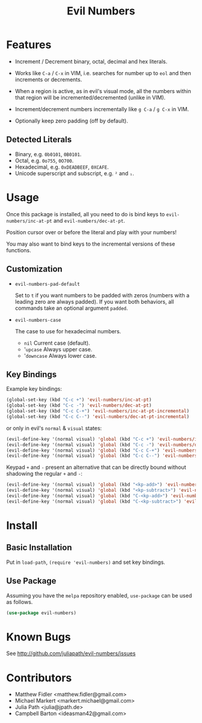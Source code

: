 #+TITLE: Evil Numbers

* Features
  - Increment / Decrement binary, octal, decimal and hex literals.

  - Works like =C-a= / =C-x= in VIM, i.e. searches for number up to =eol= and then
    increments or decrements.

  - When a region is active, as in evil's visual mode, all the
    numbers within that region will be incremented/decremented (unlike in VIM).

  - Increment/decrement numbers incrementally like =g C-a= / =g C-x= in VIM.

  - Optionally keep zero padding (off by default).


** Detected Literals
   - Binary, e.g. =0b0101=, =0B0101=.
   - Octal, e.g. =0o755=, =0O700=.
   - Hexadecimal, e.g. =0xDEADBEEF=, =0XCAFE=.
   - Unicode superscript and subscript, e.g. =²= and =₁=.

* Usage
  Once this package is installed, all you need to do is bind keys to
  =evil-numbers/inc-at-pt= and =evil-numbers/dec-at-pt=.

  Position cursor over or before the literal and play with your numbers!

  You may also want to bind keys to the incremental versions of these functions.

** Customization

   - =evil-numbers-pad-default=

     Set  to =t= if you want numbers to be padded with zeros (numbers with a leading zero are always padded).
     If you want both behaviors, all commands take an optional argument =padded=.

   - =evil-numbers-case=

     The case to use for hexadecimal numbers.

     - =nil= Current case (default).
     - '=upcase= Always upper case.
     - '=downcase= Always lower case.

** Key Bindings
   Example key bindings:

   #+BEGIN_SRC emacs-lisp
     (global-set-key (kbd "C-c +") 'evil-numbers/inc-at-pt)
     (global-set-key (kbd "C-c -") 'evil-numbers/dec-at-pt)
     (global-set-key (kbd "C-c C-+") 'evil-numbers/inc-at-pt-incremental)
     (global-set-key (kbd "C-c C--") 'evil-numbers/dec-at-pt-incremental)
   #+END_SRC

   or only in evil's =normal= & =visual= states:

   #+BEGIN_SRC emacs-lisp
     (evil-define-key '(normal visual) 'global (kbd "C-c +") 'evil-numbers/inc-at-pt)
     (evil-define-key '(normal visual) 'global (kbd "C-c -") 'evil-numbers/dec-at-pt)
     (evil-define-key '(normal visual) 'global (kbd "C-c C-+") 'evil-numbers/inc-at-pt-incremental)
     (evil-define-key '(normal visual) 'global (kbd "C-c C--") 'evil-numbers/dec-at-pt-incremental)
   #+END_SRC

   Keypad =+= and =-= present an alternative that can be directly bound without shadowing the regular =+= and =-=:

   #+BEGIN_SRC emacs-lisp
     (evil-define-key '(normal visual) 'global (kbd "<kp-add>") 'evil-numbers/inc-at-pt)
     (evil-define-key '(normal visual) 'global (kbd "<kp-subtract>") 'evil-numbers/dec-at-pt)
     (evil-define-key '(normal visual) 'global (kbd "C-<kp-add>") 'evil-numbers/inc-at-pt-incremental)
     (evil-define-key '(normal visual) 'global (kbd "C-<kp-subtract>") 'evil-numbers/dec-at-pt-incremental)
   #+END_SRC

* Install

** Basic Installation
   Put in =load-path=, =(require 'evil-numbers)= and set key bindings.

** Use Package
   Assuming you have the =melpa= repository enabled, =use-package= can be used as follows.

   #+BEGIN_SRC emacs-lisp
     (use-package evil-numbers)
   #+END_SRC

* Known Bugs
  See http://github.com/juliapath/evil-numbers/issues

* Contributors
  - Matthew Fidler <matthew.fidler@gmail.com>
  - Michael Markert <markert.michael@gmail.com>
  - Julia Path <julia@jpath.de>
  - Campbell Barton <ideasman42@gmail.com>
